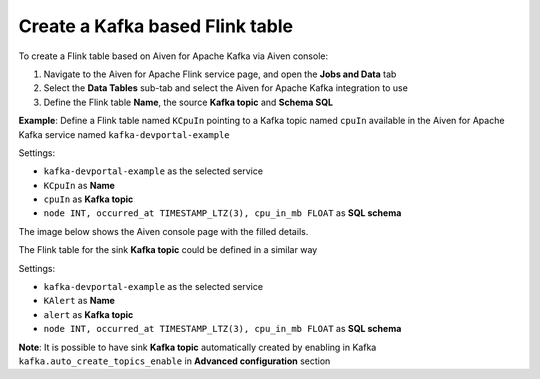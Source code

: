 Create a Kafka based Flink table
==============================================

To create a Flink table based on Aiven for Apache Kafka via Aiven console:

1. Navigate to the Aiven for Apache Flink service page, and open the **Jobs and Data** tab

2. Select the **Data Tables** sub-tab and select the Aiven for Apache Kafka integration to use

3. Define the Flink table **Name**, the source **Kafka topic** and **Schema SQL** 

**Example**: Define a Flink table named ``KCpuIn`` pointing to a Kafka topic named ``cpuIn`` available in the Aiven for Apache Kafka service named ``kafka-devportal-example``

Settings:

* ``kafka-devportal-example`` as the selected service 
* ``KCpuIn`` as **Name**
* ``cpuIn`` as **Kafka topic**
* ``node INT, occurred_at TIMESTAMP_LTZ(3), cpu_in_mb FLOAT`` as **SQL schema**

The image below shows the Aiven console page with the filled details.

.. image:: /images/products/flink/create-table-topic.png
  :scale: 70 %
  :alt: Image of the Aiven for Apache Flink Jobs and Data tab when creating a Flink table on top of an Aiven for Apache Kafka topic


The Flink table for the sink **Kafka topic** could be defined in a similar way

Settings:

* ``kafka-devportal-example`` as the selected service
* ``KAlert`` as **Name**
* ``alert`` as **Kafka topic**
* ``node INT, occurred_at TIMESTAMP_LTZ(3), cpu_in_mb FLOAT`` as **SQL schema**

**Note**: It is possible to have sink **Kafka topic** automatically created by enabling in Kafka ``kafka.auto_create_topics_enable`` in **Advanced configuration** section